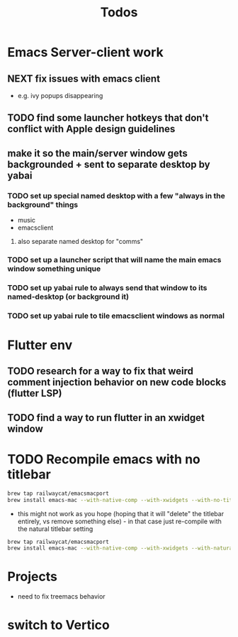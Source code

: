 #+title: Todos

* Emacs Server-client work
** NEXT fix issues with emacs client
- e.g. ivy popups disappearing

** TODO find some launcher hotkeys that don't conflict with Apple design guidelines

** make it so the main/server window gets backgrounded + sent to separate desktop by yabai
*** TODO set up special named desktop with a few  "always in the background" things
  - music
  - emacsclient
****  also separate named desktop for "comms"

*** TODO set up a launcher script that will name the main emacs window something unique

*** TODO set up yabai rule to always send that window to its named-desktop (or background it)

*** TODO set up yabai rule to tile emacsclient windows as normal


* Flutter env
** TODO research for a way to fix that weird comment injection behavior on new code blocks (flutter LSP)
** TODO find a way to run flutter in an xwidget window

* TODO Recompile emacs with no titlebar
#+begin_src bash
brew tap railwaycat/emacsmacport
brew install emacs-mac --with-native-comp --with-xwidgets --with-no-title-bars
#+end_src


- this might not work as you hope (hoping that it will "delete" the titlebar entirely, vs remove something else) - in that case just re-compile with the natural titlebar setting

#+begin_src bash
brew tap railwaycat/emacsmacport
brew install emacs-mac --with-native-comp --with-xwidgets --with-natural-title-bar
#+end_src

* Projects
- need to fix treemacs behavior

* switch to Vertico
